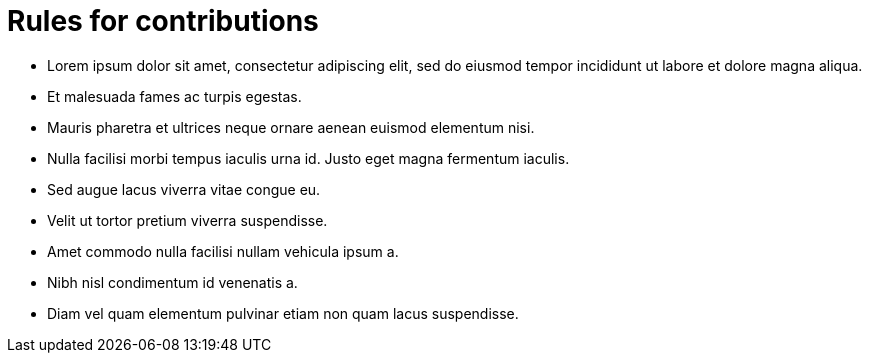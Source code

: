 = Rules for contributions

- Lorem ipsum dolor sit amet, consectetur adipiscing elit, sed do eiusmod tempor incididunt ut labore et dolore magna aliqua.
- Et malesuada fames ac turpis egestas.
- Mauris pharetra et ultrices neque ornare aenean euismod elementum nisi.
- Nulla facilisi morbi tempus iaculis urna id. Justo eget magna fermentum iaculis.
- Sed augue lacus viverra vitae congue eu.
- Velit ut tortor pretium viverra suspendisse.
- Amet commodo nulla facilisi nullam vehicula ipsum a.
- Nibh nisl condimentum id venenatis a.
- Diam vel quam elementum pulvinar etiam non quam lacus suspendisse.